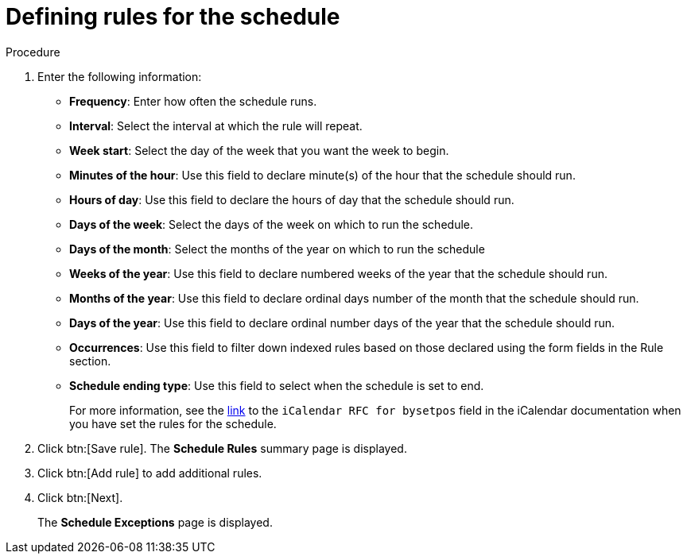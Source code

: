 [id="proc-controller-define-schedule-rules"]

= Defining rules for the schedule

.Procedure 

. Enter the following information:

* *Frequency*:  Enter how often the schedule runs.
* *Interval*: Select the interval at which the rule will repeat.
* *Week start*: Select the day of the week that you want the week to begin.
* *Minutes of the hour*: Use this field to declare minute(s) of the hour that the schedule should run.
* *Hours of day*: Use this field to declare the hours of day that the schedule should run.
* *Days of the week*: Select the days of the week on which to run the schedule.
* *Days of the month*: Select the months of the year on which to run the schedule
* *Weeks of the year*: Use this field to declare numbered weeks of the year that the schedule should run.
* *Months of the year*: Use this field to declare ordinal days number of the month that the schedule should run.
* *Days of the year*: Use this field to declare ordinal number days of the year that the schedule should run.
* *Occurrences*: Use this field to filter down indexed rules based on those declared using the form fields in the Rule section. 
* *Schedule ending type*: Use this field to select when the schedule is set to end.
+
For more information, see the link:https://datatracker.ietf.org/doc/html/rfc5545[link] to the `iCalendar RFC for bysetpos` field in the iCalendar documentation when you have set the rules for the schedule.
//* *Count*: The number of times this rule should be used.
//* *Until*: Use this rule until the specified date and time

. Click btn:[Save rule].
The *Schedule Rules* summary page is displayed.

. Click btn:[Add rule] to add additional rules.
. Click btn:[Next].
+
The *Schedule Exceptions* page is displayed.
